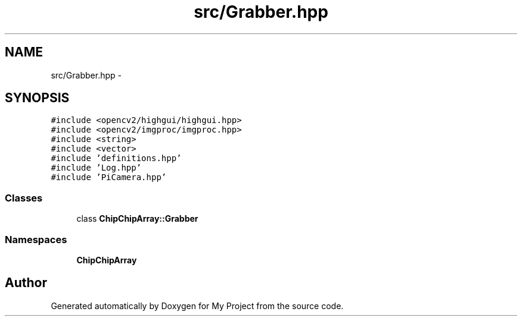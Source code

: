 .TH "src/Grabber.hpp" 3 "Sun Feb 28 2016" "My Project" \" -*- nroff -*-
.ad l
.nh
.SH NAME
src/Grabber.hpp \- 
.SH SYNOPSIS
.br
.PP
\fC#include <opencv2/highgui/highgui\&.hpp>\fP
.br
\fC#include <opencv2/imgproc/imgproc\&.hpp>\fP
.br
\fC#include <string>\fP
.br
\fC#include <vector>\fP
.br
\fC#include 'definitions\&.hpp'\fP
.br
\fC#include 'Log\&.hpp'\fP
.br
\fC#include 'PiCamera\&.hpp'\fP
.br

.SS "Classes"

.in +1c
.ti -1c
.RI "class \fBChipChipArray::Grabber\fP"
.br
.in -1c
.SS "Namespaces"

.in +1c
.ti -1c
.RI " \fBChipChipArray\fP"
.br
.in -1c
.SH "Author"
.PP 
Generated automatically by Doxygen for My Project from the source code\&.

